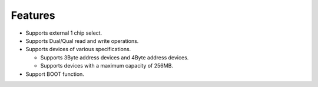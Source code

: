 Features
--------

- Supports external 1 chip select.

- Supports Dual/Qual read and write operations.

- Supports devices of various specifications.

  - Supports 3Byte address devices and 4Byte address devices.

  - Supports devices with a maximum capacity of 256MB.

- Support BOOT function.